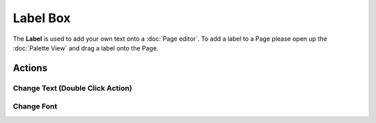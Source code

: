 Label Box
#########

The **Label** is used to add your own text onto a :doc:`Page editor`. To add a
label to a Page please open up the :doc:`Palette View` and drag a label onto the
Page.

Actions
-------

Change Text (Double Click Action)
~~~~~~~~~~~~~~~~~~~~~~~~~~~~~~~~~

Change Font
~~~~~~~~~~~

